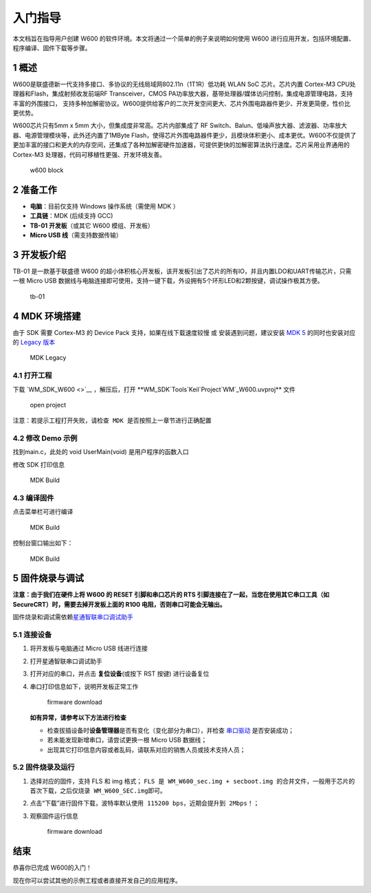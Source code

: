 入门指导
--------

本文档旨在指导用户创建 W600
的软件环境。本文将通过一个简单的例子来说明如何使用 W600
进行应用开发，包括环境配置、程序编译、固件下载等步骤。

1 概述
~~~~~~

W600是联盛德新一代支持多接口、多协议的无线局域网802.11n（1T1R）低功耗
WLAN SoC 芯片。芯片内置 Cortex-M3 CPU处理器和Flash，集成射频收发前端RF
Transceiver，CMOS
PA功率放大器，基带处理器/媒体访问控制，集成电源管理电路，支持丰富的外围接口，
支持多种加解密协议。W600提供给客户的二次开发空间更大、芯片外围电路器件更少、开发更简便，性价比更优势。

W600芯片只有5mm x 5mm 大小，但集成度非常高。芯片内部集成了 RF
Switch、Balun、低噪声放大器、滤波器、功率放大器、电源管理模块等，此外还内置了1MByte
Flash，使得芯片外围电路器件更少，且模块体积更小、成本更优。W600不仅提供了更加丰富的接口和更大的内存空间，还集成了各种加解密硬件加速器，可提供更快的加解密算法执行速度。芯片采用业界通用的
Cortex-M3 处理器，代码可移植性更强、开发环境友善。

.. figure:: img/block.png
   :alt: w600 block

   w600 block

2 准备工作
~~~~~~~~~~

-  **电脑**\ ：目前仅支持 Windows 操作系统（需使用 MDK ）
-  **工具链**\ ：MDK (后续支持 GCC)
-  **TB-01 开发板**\ （或其它 W600 模组、开发板）
-  **Micro USB 线**\ （需支持数据传输）

3 开发板介绍
~~~~~~~~~~~~

TB-01 是一款基于联盛德 W600
的超小体积核心开发板，该开发板引出了芯片的所有IO，并且内置LDO和UART传输芯片，只需一根
Micro USB
数据线与电脑连接即可使用，支持一键下载，外设拥有5个环形LED和2颗按键，调试操作极其方便。

.. figure:: img/tb-01.png
   :alt: tb-01

   tb-01

4 MDK 环境搭建
~~~~~~~~~~~~~~

由于 SDK 需要 Cortex-M3 的 Device Pack 支持，如果在线下载速度较慢 或
安装遇到问题，建议安装 `MDK
5 <https://www.keil.com/download/product/>`__ 的同时也安装对应的 `Legacy
版本 <http://www.keil.com/mdk5/legacy/>`__

.. figure:: img/mdk_legacy.png
   :alt: MDK Legacy

   MDK Legacy

4.1 打开工程
^^^^^^^^^^^^

下载 `WM_SDK_W600 <>`__ ，解压后，打开
\**WM_SDK`\Tools`\Keil`\Project`\WM`\_W600.uvproj*\*
文件

.. figure:: img/mdk_open_prj.png
   :alt: open project

   open project

``注意：若提示工程打开失败，请检查 MDK 是否按照上一章节进行正确配置``

4.2 修改 Demo 示例
^^^^^^^^^^^^^^^^^^

找到main.c，此处的 void UserMain(void) 是用户程序的函数入口

修改 SDK 打印信息

.. figure:: img/modify_user_main.png
   :alt: MDK Build

   MDK Build

4.3 编译固件
^^^^^^^^^^^^

点击菜单栏可进行编译

.. figure:: img/mdk_build_prj.png
   :alt: MDK Build

   MDK Build

控制台窗口输出如下：

.. figure:: img/build_output.png
   :alt: MDK Build

   MDK Build

5 固件烧录与调试
~~~~~~~~~~~~~~~~

**注意：由于我们在硬件上将 W600 的 RESET 引脚和串口芯片的 RTS
引脚连接在了一起，当您在使用其它串口工具（如
SecureCRT）时，需要去掉开发板上面的 R100 电阻，否则串口可能会无输出。**

固件烧录和调试需依赖\ `星通智联串口调试助手 </tools>`__

5.1 连接设备
^^^^^^^^^^^^

1. 将开发板与电脑通过 Micro USB 线进行连接

2. 打开星通智联串口调试助手

3. 打开对应的串口，并点击 **复位设备**\ (或按下 RST 按键) 进行设备复位

4. 串口打印信息如下，说明开发板正常工作

   .. figure:: img/fw_reboot.png
      :alt: firmware download

      firmware download

   **如有异常，请参考以下方法进行检查**

   -  检查拔插设备时\ **设备管理器**\ 是否有变化（变化部分为串口），并检查
      `串口驱动 <http://wch.cn/downloads/file/65.html>`__ 是否安装成功；

   -  若未能发现新增串口，请尝试更换一根 Micro USB 数据线；

   -  出现其它打印信息内容或者乱码，请联系对应的销售人员或技术支持人员；

5.2 固件烧录及运行
^^^^^^^^^^^^^^^^^^

1. 选择对应的固件，支持 FLS 和 img 格式；
   ``FLS 是 WM_W600_sec.img + secboot.img 的合并文件，一般用于芯片的首次下载，之后仅烧录 WM_W600_SEC.img即可。``

2. 点击“下载”进行固件下载，\ ``波特率默认使用 115200 bps，近期会提升到 2Mbps！``\ ；

3. 观察固件运行信息

   .. figure:: img/fw_download.png
      :alt: firmware download

      firmware download

结束
~~~~

恭喜你已完成 W600的入门！

现在你可以尝试其他的示例工程或者直接开发自己的应用程序。
